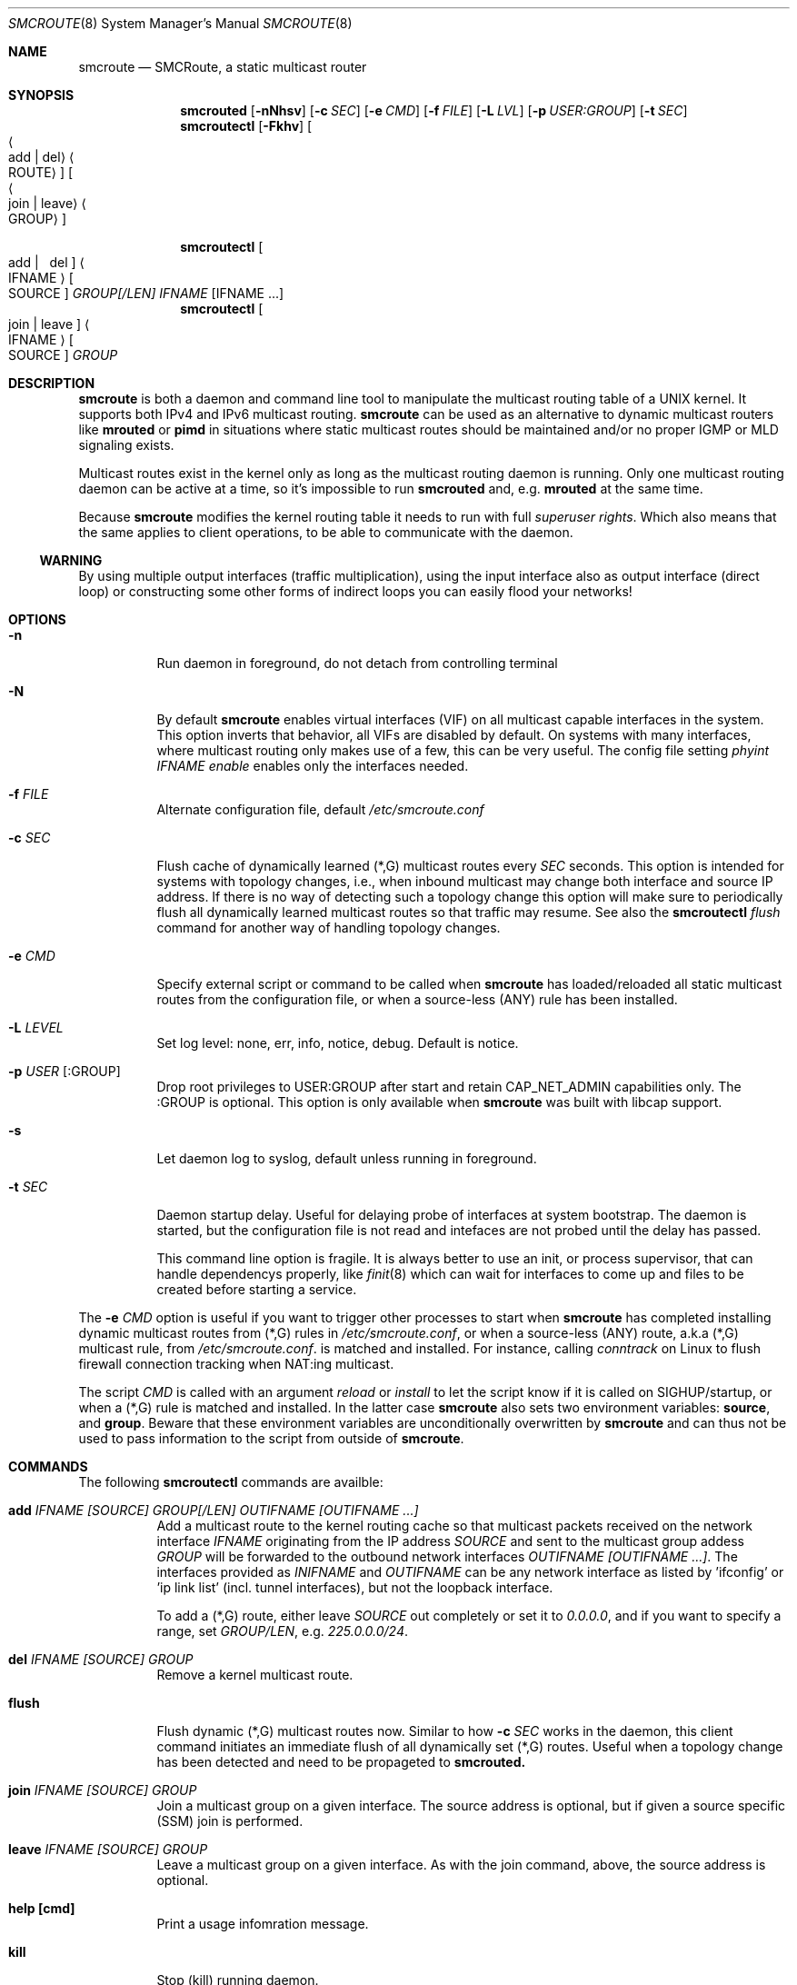 .Dd $Mdocdate: April 16 2017 $
.Dt SMCROUTE 8 SMM
.Os
.Sh NAME
.Nm smcroute
.Nd SMCRoute, a static multicast router
.Sh SYNOPSIS
.Nm smcrouted
.Op Fl nNhsv
.Op Fl c Ar SEC
.Op Fl e Ar CMD
.Op Fl f Ar FILE
.Op Fl L Ar LVL
.Op Fl p Ar USER:GROUP
.Op Fl t Ar SEC
.Nm smcroutectl
.Op Fl Fkhv
.Oo Ao add | del Ac Ao ROUTE Ac Oc Oo Ao join | leave Ac Ao GROUP Ac Oc
.Pp
\#.Nm smcroutectl
\#.Op help | flush | kill | version
.Nm smcroutectl
.Oo \ add | \ \ del Oc Ao IFNAME Ac Oo SOURCE Oc Ar GROUP[/LEN] IFNAME Op IFNAME ...
.Nm smcroutectl
.Oo join | leave Oc Ao IFNAME Ac Oo SOURCE Oc Ar GROUP
.Sh DESCRIPTION
.Nm
is both a daemon and command line tool to manipulate the multicast
routing table of a UNIX kernel.  It supports both IPv4 and IPv6
multicast routing.
.Nm
can be used as an alternative to dynamic multicast routers like
.Nm mrouted
or
.Nm pimd
in situations where static multicast routes should be maintained and/or
no proper IGMP or MLD signaling exists.
.Pp
Multicast routes exist in the kernel only as long as the multicast
routing daemon is running.  Only one multicast routing daemon can be
active at a time, so it's impossible to run
.Nm smcrouted
and, e.g.
.Nm mrouted
at the same time.
.Pp
Because
.Nm
modifies the kernel routing table it needs to run with full
.Ar superuser rights .
Which also means that the same applies to client operations, to be
able to communicate with the daemon.
.Ss WARNING
By using multiple output interfaces (traffic multiplication), using the
input interface also as output interface (direct loop) or constructing
some other forms of indirect loops you can easily flood your networks!
.Sh OPTIONS
.Bl -tag -width Ds
.It Fl n
Run daemon in foreground, do not detach from controlling terminal
.It Fl N
By default
.Nm
enables virtual interfaces (VIF) on all multicast capable interfaces in
the system.  This option inverts that behavior, all VIFs are disabled by
default.  On systems with many interfaces, where multicast routing only
makes use of a few, this can be very useful.  The config file setting
.Ar phyint IFNAME enable
enables only the interfaces needed.
.It Fl f Ar FILE
Alternate configuration file, default
.Pa /etc/smcroute.conf
.It Fl c Ar SEC
Flush cache of dynamically learned (*,G) multicast routes every
.Ar SEC
seconds.  This option is intended for systems with topology changes,
i.e., when inbound multicast may change both interface and source IP
address.  If there is no way of detecting such a topology change this
option will make sure to periodically flush all dynamically learned
multicast routes so that traffic may resume.  See also the
.Nm smcroutectl Ar flush
command for another way of handling topology changes.
.It Fl e Ar CMD
Specify external script or command to be called when
.Nm
has loaded/reloaded all static multicast routes from the configuration
file, or when a source-less (ANY) rule has been installed.
.It Fl L Ar LEVEL
Set log level: none, err, info, notice, debug.  Default is notice.
.It Fl p Ar USER Op :GROUP
Drop root privileges to USER:GROUP after start and retain CAP_NET_ADMIN
capabilities only.  The :GROUP is optional.  This option is only
available when
.Nm
was built with libcap support.
.It Fl s
Let daemon log to syslog, default unless running in foreground.
.It Fl t Ar SEC
Daemon startup delay.  Useful for delaying probe of interfaces at system
bootstrap.  The daemon is started, but the configuration file is not read
and intefaces are not probed until the delay has passed.
.Pp
This command line option is fragile.  It is always better to use an
init, or process supervisor, that can handle dependencys properly, like
.Xr finit 8
which can wait for interfaces to come up and files to be created before
starting a service.
.El
.Pp
The
.Fl e Ar CMD
option is useful if you want to trigger other processes to start when
.Nm
has completed installing dynamic multicast routes from (*,G) rules in
.Pa /etc/smcroute.conf ,
or when a source-less (ANY) route, a.k.a (*,G) multicast rule, from
.Pa /etc/smcroute.conf .
is matched and installed.  For instance, calling
.Ar conntrack
on Linux to flush firewall connection tracking when NAT:ing multicast.
.Pp
The script
.Ar CMD
is called with an argument
.Ar reload
or
.Ar install
to let the script know if it is called on SIGHUP/startup, or when a
(*,G) rule is matched and installed.  In the latter case
.Nm
also sets two environment variables:
.Nm source ,
and
.Nm group .
Beware that these environment variables are unconditionally overwritten by
.Nm
and can thus not be used to pass information to the script from outside of
.Nm .
.Sh COMMANDS
The following
.Nm smcroutectl
commands are availble:
.Bl -tag -width Ds
.It Nm add Ar IFNAME [SOURCE] GROUP[/LEN] OUTIFNAME [OUTIFNAME ...]
Add a multicast route to the kernel routing cache so that multicast packets
received on the network interface
.Ar IFNAME
originating from the IP address
.Ar SOURCE
and sent to the multicast group addess
.Ar GROUP
will be forwarded to the outbound network interfaces
.Ar OUTIFNAME [OUTIFNAME ...] .
The interfaces provided as
.Ar INIFNAME
and
.Ar OUTIFNAME
can be any network interface as listed by 'ifconfig' or 'ip link
list' (incl. tunnel interfaces), but not the loopback interface.
.Pp
To add a (*,G) route, either leave
.Ar SOURCE
out completely or set it to
.Ar 0.0.0.0 ,
and if you want to specify a range, set
.Ar GROUP/LEN ,
e.g.
.Ar 225.0.0.0/24 .
.It Nm del Ar IFNAME [SOURCE] GROUP
Remove a kernel multicast route.
.It Nm flush
Flush dynamic (*,G) multicast routes now.  Similar to how
.Fl c Ar SEC
works in the daemon, this client command initiates an immediate flush of
all dynamically set (*,G) routes.  Useful when a topology change has
been detected and need to be propageted to
.Nm smcrouted.
.It Nm join Ar IFNAME [SOURCE] GROUP
Join a multicast group on a given interface.  The source address is
optional, but if given a source specific (SSM) join is performed.
.It Nm leave Ar IFNAME [SOURCE] GROUP
Leave a multicast group on a given interface.  As with the join command,
above, the source address is optional.
.It Nm help [cmd]
Print a usage infomration message.
.It Nm kill
Stop (kill) running daemon.
.It Nm restart
Tell daemon to restart and reload its configuration file.  Same as
.Ar SIGHUP .
.It Nm version
Display
.Nm
version.
.El
.Pp
A multicast route is defined by an input interface
.Ar IFNAME ,
the sender's unicast IP address
.Ar SOURCE ,
which is optional, the multicast group
.Ar GROUP
and a list of, at least one, output interface
.Ar IFNAME [IFNAME ...] .
.Pp
The sender's address and the multicast group must both be either IPv4
or IPv6 addresses.
.Pp
The output interfaces are not needed when removing routes using the
.Nm del
command.  The first three parameters are sufficient to identify the
source of the multicast route.
.Pp
The intended purpose of
.Nm
is to aid in situations where dynamic multicast routing does not work
properly.  However, dynamic multicast routing is in nearly all cases the
preferred solution.  The reason for this is their ability to translate
Layer-3 signalling to Layer-2 and vice versa (IGMP or MLD).
.Pp
.Nm
is capable of simple group join and leave by sending commands to the kernel.
The kernel then handles sending Layer-2 IGMP/MLD join and leave frames as needed.
This can be used for testing but is also useful sometimes to open up
multicast from the sender if located on a LAN with switches equipped
with IGMP/MLD Snooping.  Such devices will prevent forwarding of
multicast unless an IGMP/MLD capable router or multicast client is
located on the same physical port as you run
.Nm
on.  However, this feature of
.Nm
is only intended as a temporary workaround, and only 20 groups can be
joined this way (kernel limit).  For bigger installations it is strongly
recommended that the user instead fix the root cause to why the
designated multicast router does to receive all the required multicast
groups on its input interface(s).
.Pp
To emulate a multicast client using
.Nm
you use the
.Nm join
and
.Nm leave
commands to issue join and leave commands for a given multicast group
on a given interface
.Ar IFNAME .
The
.Ar GROUP
may be given in an IPv4 or IPv6 address format.
.Pp
The command is passed to the daemon that passes it to the kernel. The
kernel then tries to join the multicast group
.Ar GROUP
on interface
.Ar IFNAME
by starting IGMP, or MLD for IPv6 group address, signaling on the given
interface.  This signaling may be received by routers/switches connected
on that network supporting IGMP/MLD multicast signaling and, in turn,
start forwarding the requested multicast stream eventually reach your
desired interface.
.Sh CONFIGURATION FILE
.Nm smcrouted
supports reading and setting up multicast routes from a config file.
The default location is
.Ar /etc/smcroute.conf ,
but this can be overridden using the
.Fl f Ar FILE
command line option.
.Pp
.Bd -unfilled -offset indent
#
# smcroute.conf example
#
# The configuration file supports joining multicast groups, to use
# Layer-2 signaling so that switches and routers open up multicast
# traffic to your interfaces.  Leave is not supported, remove the
# mgroup and SIGHUP your daemon, or send a specific leave command.
#
# NOTE: Use of mgroup should really not be needed!  It is only available
#       to aid a user in figuring out problems in multicast forwarding.
#       Only 20 mgroup lines can be configured, this is a HARD kernel
#       maximum.  If you need more, you probably need to find another
#       way of forwarding multicast to your router.
#
# Similarily supported is setting mroutes.  Removing mroutes is not
# supported, remove/comment out the mroute or send a remove command.
#
# Syntax:
#   phyint IFNAME <enable|disable> [ttl-threshold <1-255>]
#   mgroup from IFNAME [source ADDRESS] group MCGROUP
#   mroute from IFNAME [source ADDRESS] group MCGROUP[/LEN] to IFNAME [IFNAME ...]

# This example disables the creation of a multicast VIF for WiFi
# interface wlan0.  The kernel (at least Linux) sets the ALLMULTI
# flag for all interfaces that have a VIF enabled.  Hence, it can
# cause quite a bit of unnecessary traffic to reach the CPU if too
# many interfaces have a VIF (or MIF in IPv6 lingo).  Only enable
# interfaces required for inbound and outbound traffic.
phyint wlan0 disable

# The following example instructs the kernel to join the multicast
# group 225.1.2.3 on interface eth0.  Followed by setting up an
# mroute of the same multicast stream, but from the explicit sender
# 192.168.1.42 on the eth0 network and forward to eth1 and eth2.
#
mgroup from eth0 source 192.168.1.42 group 225.1.2.3
mroute from eth0 source 192.168.1.42 group 225.1.2.3 to eth1 eth2

# Here we allow routing of multicast to group 225.3.2.1 from ANY
# source coming in from interface eth0 and forward to eth1 and eth2.
# NOTE: Routing from ANY source is currently only available for IPv4
#       multicast.
mgroup from eth0 group 225.3.2.1
mroute from eth0 group 225.3.2.1 to eth1 eth2

# The previous is an example of the (*,G) support.  Such rules cause
# SMCRoute to dynamically add multicast routes to the kernel when the
# first frame of a stream reaches the router.  It is also possible to
# specify a range of such rules, again, note that this currently only
# works for IPv4.  Also, it is not possible to set a range of groups
# to join atm.
mroute from eth0 group 225.0.0.0/24 to eth1 eth2
.Ed
.Pp
Fairly simple. As usual, to identify the origin of the inbound multicast
we need the
.Ar IFNAME ,
the sender's IP address and, of course, the multicast group address,
.Ar MCGROUP .
The last argument is a list of outbound interfaces.
.Pp
The source address is optional for IPv4 multicast routes.  If omitted it
defaults to 0.0.0.0 (INADDR_ANY) and will cause
.Nm smcrouted
to dynamically add new routes, matching the group and inbound interface,
to the kernel.  This is an experimental feature which may not work as
intended, in particular not with 1:1 NAT.
.Pp
Following the UNIX tradition the file format supports comments starting
at the beginning of the line using a hash sign.  It is untested to have
comments at the end of a line, but should work.
.Pp
When starting up in debug mode,
.Nm smcrouted
logs the success of parsing each line and setting up a route.
.Sh LIMITS
The current version compiles and runs fine on Linux kernel version
2.4, 2.6 and 3.0. Known limits:
.Pp
.Bl -tag -width TERM -compact -offset indent
.It Cm Multicast routes
Depends on the kernel, more than 200, probably more than 1000
.It Cm Multicast group memberships
Max. 20, see caveat above
.El
.Pp
.Sh SIGNALS
.Nm
responds to the following signals:
.Pp
.Bl -tag -width TERM -compact
.It HUP
Restarts
.Nm smcrouted .
The configuration file is re-read every time this signal is received.
.It INT
Terminates execution gracefully.
.It TERM
The same as INT.
.El
.Pp
For convenience in sending signals,
.Nm smcrouted
writes its process ID to
.Pa /var/run/smcroute.pid
upon startup.
.Pp
.Sh DEBUGGING
The most common problem when attempting to route multicast is the TTL.
Always start by verifying that the TTL of your multicast stream is not
set to 1, because the router decrements the TTL of an IP frame before
routing it.  Test your setup using
.Xr ping 8
or
.Xr iperf 1 .
Either of which is capable of creating multicast traffic with an
adjustable TTL.  Iperf in particular is useful since it can act both as
a multicast source (sender) and a multicast sink (receiver).  For more
advanced IP multicast testing the
.Xr omping 8
tool can be used.
.Pp
.Sh FILES
.Bl -tag -width /proc/net/ip6_mr_cache -compact
.It Pa /etc/smcroute.conf
Routes to be added/restored when starting, or restarting
.Nm smcrouted
on SIGHUP.
.It Pa /var/run/smcroute.pid
Pidfile (re)created by
.Nm smcrouted
when it has started up and is ready to receive commands.
.It Pa /proc/net/ip_mr_cache
Holds active IPv4 multicast routes.
.It Pa /proc/net/ip_mr_vif
Holds the IPv4 virtual interfaces used by the active multicast routing daemon.
.It Pa /proc/net/ip6_mr_cache
Holds active IPv6 multicast routes.
.It Pa /proc/net/ip6_mr_vif
Holds the IPv6 virtual interfaces used by the active multicast routing daemon.
.It Pa /var/run/smcroute
IPC socket created by
.Nm smcrouted .
.It Pa /proc/net/igmp
Holds active IGMP joins.
.It Pa /proc/net/igmp6
Holds active MLD joins.
.El
.Pp
.Sh SEE ALSO
.Xr mrouted 8 ,
.Xr pimd 8 ,
.Xr omping 8 ,
.Xr ping 8 ,
.Xr iperf 1
.Sh BUGS
The English wording of this man page.
.Sh AUTHORS
Originally written by Carsten Schill <carsten@cschill.de>.
Support for IPv6 was added by Todd Hayton <todd.hayton@gmail.com>.
Support for FreeBSD was added by Micha Lenk <micha@debian.org>.
.Pp
SMCRoute is maintained by Joachim Nilsson <troglobit@gmail.com>, Todd Hayton
<todd.hayton@gmail.com>, Micha Lenk <micha@debian.org> and Julien BLACHE
<jblache@debian.org> at
.Ar https://github.com/troglobit/smcroute
.
.Sh TIPS
A lot of extra information is sent under the daemon facility and the
debug priority to the syslog daemon.
